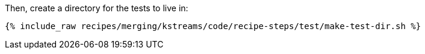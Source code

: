 Then, create a directory for the tests to live in:

+++++
<pre class="snippet"><code class="shell">{% include_raw recipes/merging/kstreams/code/recipe-steps/test/make-test-dir.sh %}</code></pre>
+++++
